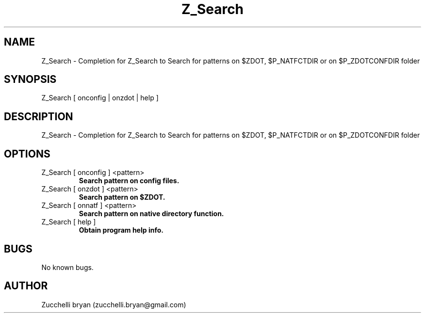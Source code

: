 .\" Manpage for Z_Search.
.\" Contact bryan.zucchellik@gmail.com to correct errors or typos.
.TH Z_Search 7 "06 Feb 2020" "ZaemonSH" "ZaemonSH customization"
.SH NAME
Z_Search \- Completion for Z_Search to Search for patterns on $ZDOT, $P_NATFCTDIR or on $P_ZDOTCONFDIR folder
.SH SYNOPSIS
Z_Search [ onconfig | onzdot | help ]
.SH DESCRIPTION
Z_Search \- Completion for Z_Search to Search for patterns on $ZDOT, $P_NATFCTDIR or on $P_ZDOTCONFDIR folder
.SH OPTIONS

.IP "Z_Search [ onconfig ] <pattern>"
.B Search pattern on config files.

.IP "Z_Search [ onzdot ] <pattern>"
.B Search pattern on $ZDOT.

.IP "Z_Search [ onnatf ] <pattern>"
.B Search pattern on native directory function.

.IP "Z_Search [ help ]"
.B Obtain program help info.

.SH BUGS
No known bugs.
.SH AUTHOR
Zucchelli bryan (zucchelli.bryan@gmail.com)
